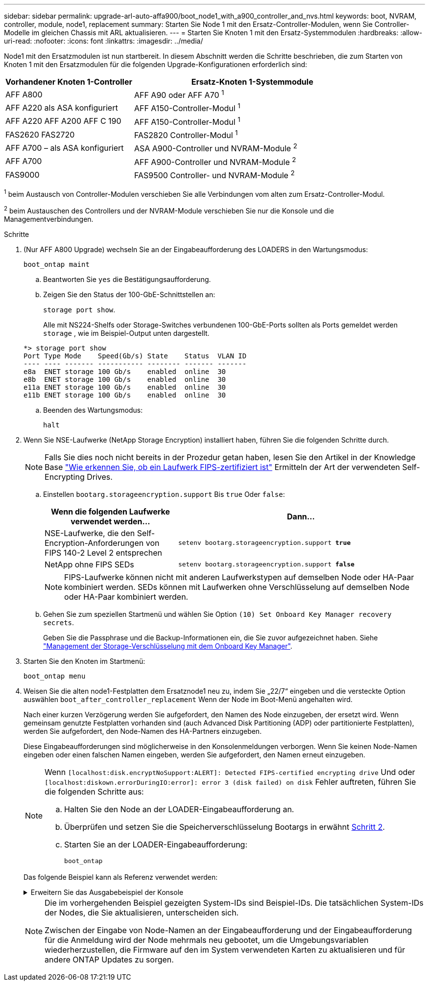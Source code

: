 ---
sidebar: sidebar 
permalink: upgrade-arl-auto-affa900/boot_node1_with_a900_controller_and_nvs.html 
keywords: boot, NVRAM, controller, module, node1, replacement 
summary: Starten Sie Node 1 mit den Ersatz-Controller-Modulen, wenn Sie Controller-Modelle im gleichen Chassis mit ARL aktualisieren. 
---
= Starten Sie Knoten 1 mit den Ersatz-Systemmodulen
:hardbreaks:
:allow-uri-read: 
:nofooter: 
:icons: font
:linkattrs: 
:imagesdir: ../media/


[role="lead"]
Node1 mit den Ersatzmodulen ist nun startbereit. In diesem Abschnitt werden die Schritte beschrieben, die zum Starten von Knoten 1 mit den Ersatzmodulen für die folgenden Upgrade-Konfigurationen erforderlich sind:

[cols="35,65"]
|===
| Vorhandener Knoten 1-Controller | Ersatz-Knoten 1-Systemmodule 


| AFF A800 | AFF A90 oder AFF A70 ^1^ 


| AFF A220 als ASA konfiguriert | AFF A150-Controller-Modul ^1^ 


| AFF A220
AFF A200
AFF C 190 | AFF A150-Controller-Modul ^1^ 


| FAS2620
FAS2720 | FAS2820 Controller-Modul ^1^ 


| AFF A700 – als ASA konfiguriert | ASA A900-Controller und NVRAM-Module ^2^ 


| AFF A700 | AFF A900-Controller und NVRAM-Module ^2^ 


| FAS9000 | FAS9500 Controller- und NVRAM-Module ^2^ 
|===
^1^ beim Austausch von Controller-Modulen verschieben Sie alle Verbindungen vom alten zum Ersatz-Controller-Modul.

^2^ beim Austauschen des Controllers und der NVRAM-Module verschieben Sie nur die Konsole und die Managementverbindungen.

.Schritte
. (Nur AFF A800 Upgrade) wechseln Sie an der Eingabeaufforderung des LOADERS in den Wartungsmodus:
+
`boot_ontap maint`

+
.. Beantworten Sie `yes` die Bestätigungsaufforderung.
.. Zeigen Sie den Status der 100-GbE-Schnittstellen an:
+
`storage port show`.

+
Alle mit NS224-Shelfs oder Storage-Switches verbundenen 100-GbE-Ports sollten als Ports gemeldet werden `storage` , wie im Beispiel-Output unten dargestellt.

+
[listing]
----
*> storage port show
Port Type Mode    Speed(Gb/s) State    Status  VLAN ID
---- ---- ------- ----------- -------- ------- -------
e8a  ENET storage 100 Gb/s    enabled  online  30
e8b  ENET storage 100 Gb/s    enabled  online  30
e11a ENET storage 100 Gb/s    enabled  online  30
e11b ENET storage 100 Gb/s    enabled  online  30
----
.. Beenden des Wartungsmodus:
+
`halt`



. [[A900_Boot_node1]]Wenn Sie NSE-Laufwerke (NetApp Storage Encryption) installiert haben, führen Sie die folgenden Schritte durch.
+

NOTE: Falls Sie dies noch nicht bereits in der Prozedur getan haben, lesen Sie den Artikel in der Knowledge Base https://kb.netapp.com/onprem/ontap/Hardware/How_to_tell_if_a_drive_is_FIPS_certified["Wie erkennen Sie, ob ein Laufwerk FIPS-zertifiziert ist"^] Ermitteln der Art der verwendeten Self-Encrypting Drives.

+
.. Einstellen `bootarg.storageencryption.support` Bis `true` Oder `false`:
+
[cols="35,65"]
|===
| Wenn die folgenden Laufwerke verwendet werden… | Dann… 


| NSE-Laufwerke, die den Self-Encryption-Anforderungen von FIPS 140-2 Level 2 entsprechen | `setenv bootarg.storageencryption.support *true*` 


| NetApp ohne FIPS SEDs | `setenv bootarg.storageencryption.support *false*` 
|===
+
[NOTE]
====
FIPS-Laufwerke können nicht mit anderen Laufwerkstypen auf demselben Node oder HA-Paar kombiniert werden. SEDs können mit Laufwerken ohne Verschlüsselung auf demselben Node oder HA-Paar kombiniert werden.

====
.. Gehen Sie zum speziellen Startmenü und wählen Sie Option `(10) Set Onboard Key Manager recovery secrets`.
+
Geben Sie die Passphrase und die Backup-Informationen ein, die Sie zuvor aufgezeichnet haben. Siehe link:manage_storage_encryption_using_okm.html["Management der Storage-Verschlüsselung mit dem Onboard Key Manager"].



. Starten Sie den Knoten im Startmenü:
+
`boot_ontap menu`

. Weisen Sie die alten node1-Festplatten dem Ersatznode1 neu zu, indem Sie „22/7“ eingeben und die versteckte Option auswählen `boot_after_controller_replacement` Wenn der Node im Boot-Menü angehalten wird.
+
Nach einer kurzen Verzögerung werden Sie aufgefordert, den Namen des Node einzugeben, der ersetzt wird. Wenn gemeinsam genutzte Festplatten vorhanden sind (auch Advanced Disk Partitioning (ADP) oder partitionierte Festplatten), werden Sie aufgefordert, den Node-Namen des HA-Partners einzugeben.

+
Diese Eingabeaufforderungen sind möglicherweise in den Konsolenmeldungen verborgen. Wenn Sie keinen Node-Namen eingeben oder einen falschen Namen eingeben, werden Sie aufgefordert, den Namen erneut einzugeben.

+
[NOTE]
====
Wenn `[localhost:disk.encryptNoSupport:ALERT]: Detected FIPS-certified encrypting drive` Und oder `[localhost:diskown.errorDuringIO:error]: error 3 (disk failed) on disk` Fehler auftreten, führen Sie die folgenden Schritte aus:

.. Halten Sie den Node an der LOADER-Eingabeaufforderung an.
.. Überprüfen und setzen Sie die Speicherverschlüsselung Bootargs in erwähnt <<A900_boot_node1,Schritt 2>>.
.. Starten Sie an der LOADER-Eingabeaufforderung:
+
`boot_ontap`



====
+
Das folgende Beispiel kann als Referenz verwendet werden:

+
.Erweitern Sie das Ausgabebeispiel der Konsole
[%collapsible]
====
[listing]
----
LOADER-A> boot_ontap menu
.
.
<output truncated>
.
All rights reserved.
*******************************
*                             *
* Press Ctrl-C for Boot Menu. *
*                             *
*******************************
.
<output truncated>
.
Please choose one of the following:

(1)  Normal Boot.
(2)  Boot without /etc/rc.
(3)  Change password.
(4)  Clean configuration and initialize all disks.
(5)  Maintenance mode boot.
(6)  Update flash from backup config.
(7)  Install new software first.
(8)  Reboot node.
(9)  Configure Advanced Drive Partitioning.
(10) Set Onboard Key Manager recovery secrets.
(11) Configure node for external key management.
Selection (1-11)? 22/7

(22/7)                          Print this secret List
(25/6)                          Force boot with multiple filesystem disks missing.
(25/7)                          Boot w/ disk labels forced to clean.
(29/7)                          Bypass media errors.
(44/4a)                         Zero disks if needed and create new flexible root volume.
(44/7)                          Assign all disks, Initialize all disks as SPARE, write DDR labels
.
.
<output truncated>
.
.
(wipeconfig)                        Clean all configuration on boot device
(boot_after_controller_replacement) Boot after controller upgrade
(boot_after_mcc_transition)         Boot after MCC transition
(9a)                                Unpartition all disks and remove their ownership information.
(9b)                                Clean configuration and initialize node with partitioned disks.
(9c)                                Clean configuration and initialize node with whole disks.
(9d)                                Reboot the node.
(9e)                                Return to main boot menu.



The boot device has changed. System configuration information could be lost. Use option (6) to restore the system configuration, or option (4) to initialize all disks and setup a new system.
Normal Boot is prohibited.

Please choose one of the following:

(1)  Normal Boot.
(2)  Boot without /etc/rc.
(3)  Change password.
(4)  Clean configuration and initialize all disks.
(5)  Maintenance mode boot.
(6)  Update flash from backup config.
(7)  Install new software first.
(8)  Reboot node.
(9)  Configure Advanced Drive Partitioning.
(10) Set Onboard Key Manager recovery secrets.
(11) Configure node for external key management.
Selection (1-11)? boot_after_controller_replacement

This will replace all flash-based configuration with the last backup to disks. Are you sure you want to continue?: yes

.
.
<output truncated>
.
.
Controller Replacement: Provide name of the node you would like to replace:<nodename of the node being replaced>
Changing sysid of node node1 disks.
Fetched sanown old_owner_sysid = 536940063 and calculated old sys id = 536940063
Partner sysid = 4294967295, owner sysid = 536940063
.
.
<output truncated>
.
.
varfs_backup_restore: restore using /mroot/etc/varfs.tgz
varfs_backup_restore: attempting to restore /var/kmip to the boot device
varfs_backup_restore: failed to restore /var/kmip to the boot device
varfs_backup_restore: attempting to restore env file to the boot device
varfs_backup_restore: successfully restored env file to the boot device wrote key file "/tmp/rndc.key"
varfs_backup_restore: timeout waiting for login
varfs_backup_restore: Rebooting to load the new varfs
Terminated
<node reboots>

System rebooting...

.
.
Restoring env file from boot media...
copy_env_file:scenario = head upgrade
Successfully restored env file from boot media...
Rebooting to load the restored env file...
.
System rebooting...
.
.
.
<output truncated>
.
.
.
.
WARNING: System ID mismatch. This usually occurs when replacing a boot device or NVRAM cards!
Override system ID? {y|n} y
.
.
.
.
Login:
----
====
+
[NOTE]
====
Die im vorhergehenden Beispiel gezeigten System-IDs sind Beispiel-IDs. Die tatsächlichen System-IDs der Nodes, die Sie aktualisieren, unterscheiden sich.

Zwischen der Eingabe von Node-Namen an der Eingabeaufforderung und der Eingabeaufforderung für die Anmeldung wird der Node mehrmals neu gebootet, um die Umgebungsvariablen wiederherzustellen, die Firmware auf den im System verwendeten Karten zu aktualisieren und für andere ONTAP Updates zu sorgen.

====

